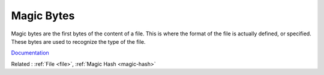 .. _magic-bytes:
.. meta::
	:description:
		Magic Bytes: Magic bytes are the first bytes of the content of a file.
	:twitter:card: summary_large_image
	:twitter:site: @exakat
	:twitter:title: Magic Bytes
	:twitter:description: Magic Bytes: Magic bytes are the first bytes of the content of a file
	:twitter:creator: @exakat
	:twitter:image:src: https://php-dictionary.readthedocs.io/en/latest/_static/logo.png
	:og:image: https://php-dictionary.readthedocs.io/en/latest/_static/logo.png
	:og:title: Magic Bytes
	:og:type: article
	:og:description: Magic bytes are the first bytes of the content of a file
	:og:url: https://php-dictionary.readthedocs.io/en/latest/dictionary/magic-bytes.ini.html
	:og:locale: en
.. raw:: html

	<script type="application/ld+json">{"@context":"https:\/\/schema.org","@graph":[{"@type":"WebPage","@id":"https:\/\/php-dictionary.readthedocs.io\/en\/latest\/tips\/debug_zval_dump.html","url":"https:\/\/php-dictionary.readthedocs.io\/en\/latest\/tips\/debug_zval_dump.html","name":"Magic Bytes","isPartOf":{"@id":"https:\/\/www.exakat.io\/"},"datePublished":"Tue, 11 Feb 2025 09:13:38 +0000","dateModified":"Tue, 11 Feb 2025 09:13:38 +0000","description":"Magic bytes are the first bytes of the content of a file","inLanguage":"en-US","potentialAction":[{"@type":"ReadAction","target":["https:\/\/php-dictionary.readthedocs.io\/en\/latest\/dictionary\/Magic Bytes.html"]}]},{"@type":"WebSite","@id":"https:\/\/www.exakat.io\/","url":"https:\/\/www.exakat.io\/","name":"Exakat","description":"Smart PHP static analysis","inLanguage":"en-US"}]}</script>


Magic Bytes
-----------

Magic bytes are the first bytes of the content of a file. This is where the format of the file is actually defined, or specified. These bytes are used to recognize the type of the file.

`Documentation <https://en.wikipedia.org/wiki/List_of_file_signatures>`__

Related : :ref:`File <file>`, :ref:`Magic Hash <magic-hash>`
